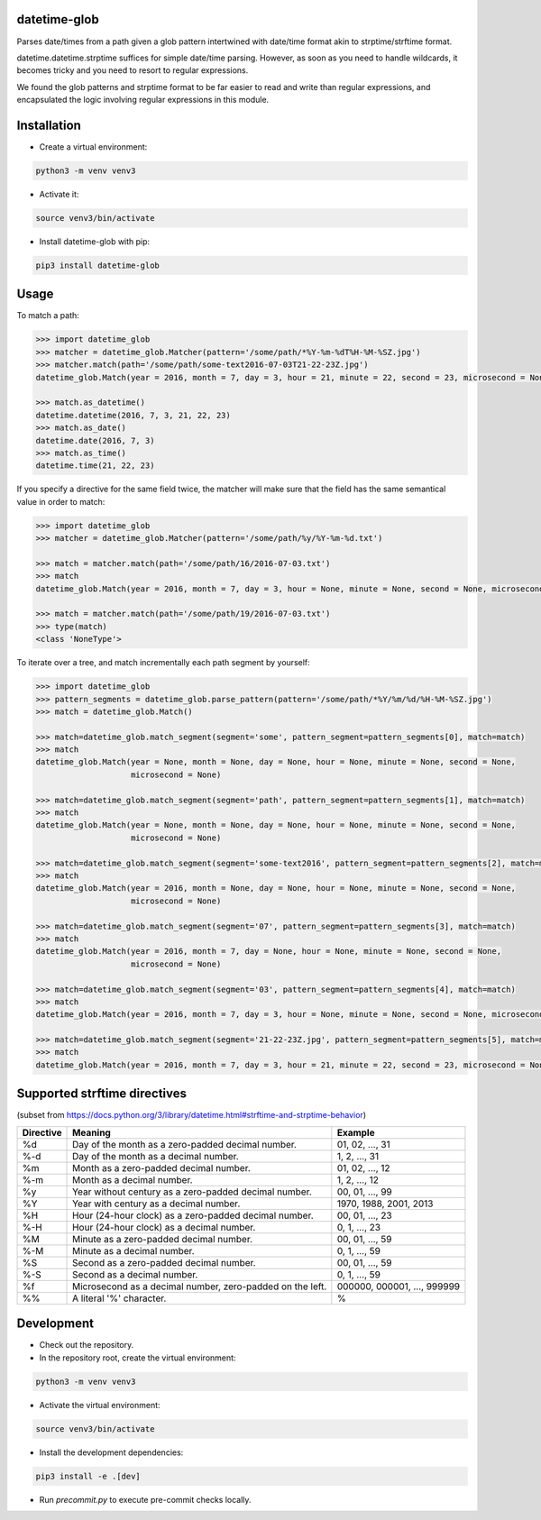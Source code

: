 datetime-glob
=============

Parses date/times from a path given a glob pattern intertwined with date/time format akin to strptime/strftime format.

datetime.datetime.strptime suffices for simple date/time parsing. However, as soon as you need to handle wildcards,
it becomes tricky and you need to resort to regular expressions.

We found the glob patterns and strptime format to be far easier to read and write than regular expressions, and
encapsulated the logic involving regular expressions in this module.

Installation
============

* Create a virtual environment:

.. code-block:: bash

    python3 -m venv venv3

* Activate it:

.. code-block:: bash

    source venv3/bin/activate

* Install datetime-glob with pip:

.. code-block:: bash

    pip3 install datetime-glob

Usage
=====
To match a path:

.. code-block:: python

    >>> import datetime_glob
    >>> matcher = datetime_glob.Matcher(pattern='/some/path/*%Y-%m-%dT%H-%M-%SZ.jpg')
    >>> matcher.match(path='/some/path/some-text2016-07-03T21-22-23Z.jpg')
    datetime_glob.Match(year = 2016, month = 7, day = 3, hour = 21, minute = 22, second = 23, microsecond = None)

    >>> match.as_datetime()
    datetime.datetime(2016, 7, 3, 21, 22, 23)
    >>> match.as_date()
    datetime.date(2016, 7, 3)
    >>> match.as_time()
    datetime.time(21, 22, 23)

If you specify a directive for the same field twice, the matcher will make sure that the field has the same semantical
value in order to match:

.. code-block:: python

    >>> import datetime_glob
    >>> matcher = datetime_glob.Matcher(pattern='/some/path/%y/%Y-%m-%d.txt')

    >>> match = matcher.match(path='/some/path/16/2016-07-03.txt')
    >>> match
    datetime_glob.Match(year = 2016, month = 7, day = 3, hour = None, minute = None, second = None, microsecond = None)

    >>> match = matcher.match(path='/some/path/19/2016-07-03.txt')
    >>> type(match)
    <class 'NoneType'>

To iterate over a tree, and match incrementally each path segment by yourself:

.. code-block:: python

    >>> import datetime_glob
    >>> pattern_segments = datetime_glob.parse_pattern(pattern='/some/path/*%Y/%m/%d/%H-%M-%SZ.jpg')
    >>> match = datetime_glob.Match()

    >>> match=datetime_glob.match_segment(segment='some', pattern_segment=pattern_segments[0], match=match)
    >>> match
    datetime_glob.Match(year = None, month = None, day = None, hour = None, minute = None, second = None,
                        microsecond = None)

    >>> match=datetime_glob.match_segment(segment='path', pattern_segment=pattern_segments[1], match=match)
    >>> match
    datetime_glob.Match(year = None, month = None, day = None, hour = None, minute = None, second = None,
                        microsecond = None)

    >>> match=datetime_glob.match_segment(segment='some-text2016', pattern_segment=pattern_segments[2], match=match)
    >>> match
    datetime_glob.Match(year = 2016, month = None, day = None, hour = None, minute = None, second = None,
                        microsecond = None)

    >>> match=datetime_glob.match_segment(segment='07', pattern_segment=pattern_segments[3], match=match)
    >>> match
    datetime_glob.Match(year = 2016, month = 7, day = None, hour = None, minute = None, second = None,
                        microsecond = None)

    >>> match=datetime_glob.match_segment(segment='03', pattern_segment=pattern_segments[4], match=match)
    >>> match
    datetime_glob.Match(year = 2016, month = 7, day = 3, hour = None, minute = None, second = None, microsecond = None)

    >>> match=datetime_glob.match_segment(segment='21-22-23Z.jpg', pattern_segment=pattern_segments[5], match=match)
    >>> match
    datetime_glob.Match(year = 2016, month = 7, day = 3, hour = 21, minute = 22, second = 23, microsecond = None)

Supported strftime directives
=============================
(subset from https://docs.python.org/3/library/datetime.html#strftime-and-strptime-behavior)

=========   =========================================================   ==========================
Directive   Meaning                                                     Example
=========   =========================================================   ==========================
%d          Day of the month as a zero-padded decimal number.           01, 02, …, 31
%-d         Day of the month as a decimal number.                       1, 2, …, 31
%m          Month as a zero-padded decimal number.                      01, 02, …, 12
%-m         Month as a  decimal number.                                 1, 2, …, 12
%y          Year without century as a zero-padded decimal number.       00, 01, …, 99
%Y          Year with century as a decimal number.                      1970, 1988, 2001, 2013
%H          Hour (24-hour clock) as a zero-padded decimal number.       00, 01, …, 23
%-H         Hour (24-hour clock) as a decimal number.                   0, 1, …, 23
%M          Minute as a zero-padded decimal number.                     00, 01, …, 59
%-M         Minute as a decimal number.                                 0, 1, …, 59
%S          Second as a zero-padded decimal number.                     00, 01, …, 59
%-S         Second as a decimal number.                                 0, 1, …, 59
%f          Microsecond as a decimal number, zero-padded on the left.   000000, 000001, …, 999999
%%          A literal '%' character.                                    %
=========   =========================================================   ==========================

Development
===========

* Check out the repository.

* In the repository root, create the virtual environment:

.. code-block:: bash

    python3 -m venv venv3

* Activate the virtual environment:

.. code-block:: bash

    source venv3/bin/activate

* Install the development dependencies:

.. code-block:: bash

    pip3 install -e .[dev]

* Run `precommit.py` to execute pre-commit checks locally.